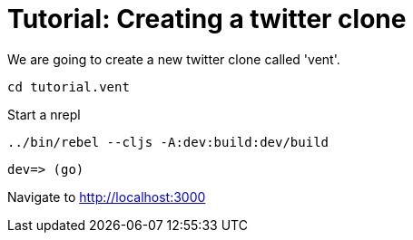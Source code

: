 = Tutorial: Creating a twitter clone

We are going to create a new twitter clone called 'vent'.

----
cd tutorial.vent
----

Start a nrepl

----
../bin/rebel --cljs -A:dev:build:dev/build
----

----
dev=> (go)
----

Navigate to http://localhost:3000
